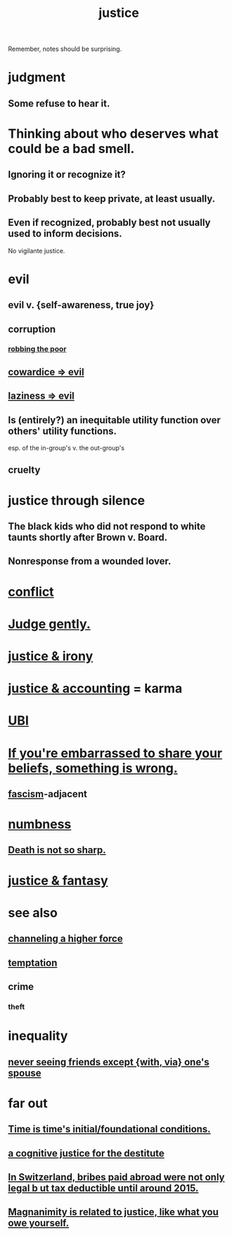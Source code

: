 :PROPERTIES:
:ID:       0a6dcf44-6c2c-432a-90a7-babfbb3e0b7d
:ROAM_ALIASES: "justice"
:END:
#+title: justice
Remember, notes should be surprising.
* judgment
** Some refuse to hear it.
* Thinking about who deserves what could be a bad smell.
  :PROPERTIES:
  :ID:       5b78b44a-f120-4c53-b8f7-c9638287563d
  :END:
** Ignoring it or recognize it?
** Probably best to keep private, at least usually.
** Even if recognized, probably best not usually used to inform decisions.
   No vigilante justice.
* evil
:PROPERTIES:
:ID:       aa879d13-804f-4de3-b9fc-a3e7c774969e
:END:
** evil v. {self-awareness, true joy}
   :PROPERTIES:
   :ID:       a23ea954-0bb7-40c1-b42c-ef051cf0918b
   :END:
** corruption
   :PROPERTIES:
   :ID:       ea8796f8-7f12-4cef-bba4-367f668ea978
   :END:
*** [[id:d81efdd0-7665-42d6-a065-1f4992fcacae][robbing the poor]]
** [[id:bc89fad0-c79c-4725-bb24-32d1cef10578][cowardice => evil]]
** [[id:3fdb250d-fc7d-4b1f-becf-1d7996a9e480][laziness => evil]]
** Is (entirely?) an inequitable utility function over others' utility functions.
   esp. of the in-group's v. the out-group's
** cruelty
   :PROPERTIES:
   :ID:       02f3df7f-03ca-4db9-a37a-b88451a397d5
   :END:
* justice through silence
  :PROPERTIES:
  :ID:       bff8a56f-6735-4775-8060-f942ea1c0a54
  :END:
** The black kids who did not respond to white taunts shortly after Brown v. Board.
** Nonresponse from a wounded lover.
* [[id:5357b637-c959-455f-b171-429390edbc04][conflict]]
* [[id:921b89d8-b9b2-48ac-905a-8f146312262c][Judge gently.]]
* [[id:afecc0bb-68d0-4bc5-a656-f277a9a830db][justice & irony]]
* [[id:18b442b7-427d-4057-8fb7-e5b715e955f5][justice & accounting]] = karma
* [[id:9739cf28-dad5-4061-8367-7f77cc166700][UBI]]
* [[id:49583939-99f0-462a-8152-3aed9b0de39a][If you're embarrassed to share your beliefs, something is wrong.]]
** [[id:cc103b68-6b43-483f-88a7-e724fdf853b7][fascism]]-adjacent
* [[id:ee3db6a1-1143-439c-8912-10fb2a4d3b8d][numbness]]
** [[id:a8d26591-06a2-4cbd-9fe1-068b487dd2e7][Death is not so sharp.]]
* [[id:7ccb8ee3-dd58-4abb-88ed-9bd62f00038e][justice & fantasy]]
* see also
** [[id:a04116d1-bd1a-4370-b036-1cbab3492281][channeling a higher force]]
** [[id:ceb94f7b-a3a8-4d3e-9497-d3916b992b0c][temptation]]
** crime
   :PROPERTIES:
   :ID:       41e9042a-86a2-45cd-b4d9-a5e5fb6aaf44
   :END:
*** theft
    :PROPERTIES:
    :ID:       10628eae-815f-4e71-a9bf-eb99acc50d54
    :END:
* inequality
** [[id:f0553af1-9f6c-468d-b69b-aa5c8e4c02d8][never seeing friends except {with, via} one's spouse]]
* far out
** [[id:e54b0669-aa26-45cf-a5fa-6bb41f871790][Time is time's initial/foundational conditions.]]
** [[id:c3a62ad1-d09d-4e79-8547-af725870e380][a cognitive justice for the destitute]]
** [[id:f714e415-5a58-4627-b27f-4ca5d35bf847][In Switzerland, bribes paid abroad were not only legal b
ut tax deductible until around 2015.]]
** [[id:44ab3398-1386-4164-813a-d11462ccb427][Magnanimity is related to justice, like what you owe yourself.]]
